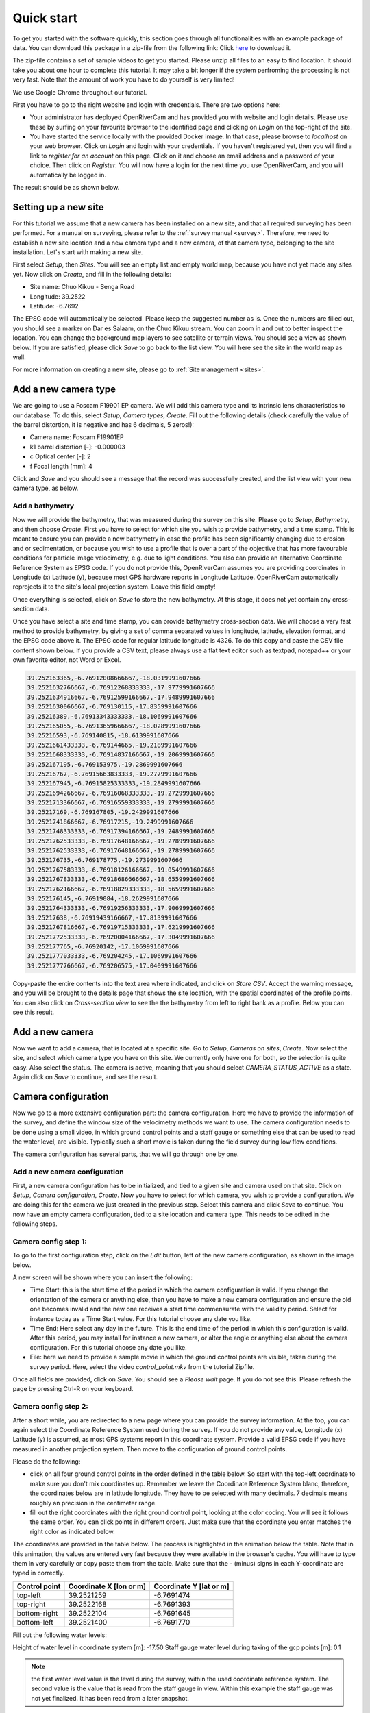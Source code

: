 .. _tutorial:

Quick start
===========

To get you started with the software quickly, this section goes through all functionalities with an example package of data.
You can download this package in a zip-file from the following link: Click `here <https://github.com/TAHMO/OpenRiverCam/releases/download/v0.1/ORC_demo_videos.zip>`_  to download it.

The zip-file contains a set of sample videos to get you started. Please unzip all files to an easy to find location. It
should take you about one hour to complete this tutorial. It may take a bit longer if the system perfroming
the processing is not very fast. Note that the amount of work you have to do yourself is very limited!

We use Google Chrome throughout our tutorial.

First you have to go to the right website and login with credentials. There are two options here:

- Your administrator has deployed OpenRiverCam and has provided you with website and login details. Please use these
  by surfing on your favourite browser to the identified page and clicking on `Login` on the top-right of the site.
- You have started the service locally with the provided Docker image. In that case, please browse to `localhost` on
  your web browser. Click on `Login` and login with your credentials. If you haven't registered yet, then you will
  find a link to `register for an account` on this page. Click on it and choose an email address and a password of your
  choice. Then click on `Register`. You will now have a login for the next time you use OpenRiverCam, and you will
  automatically be logged in.

The result should be as shown below.

.. image:: img/landing_page.png

.. _tutorial_site_setup:

Setting up a new site
---------------------

For this tutorial we assume that a new camera has been installed on a new site, and that all required surveying has
been performed. For a manual on surveying, please refer to the :ref:`survey manual <survey>`. Therefore, we need to
establish a new site location and a new camera type and a new camera, of that camera type, belonging to the site
installation. Let's start with making a new site.

First select `Setup`, then `Sites`. You will see an empty list and empty world map, because you have not yet made any
sites yet. Now click on `Create`, and fill in the following details:

- Site name: Chuo Kikuu - Senga Road
- Longitude: 39.2522
- Latitude: -6.7692

The EPSG code will automatically be selected. Please keep the suggested number as is. Once the numbers are filled
out, you should see a marker on Dar es Salaam, on the Chuo Kikuu stream. You can zoom in and out to better inspect
the location. You can change the background map layers to see satellite or terrain views. You should see a view as
shown below. If you are satisfied, please click `Save` to go back to the list view. You will here see the site in the
world map as well.

.. image:: img/tutorial_site.png

For more information on creating a new site, please go to :ref:`Site management <sites>`.

Add a new camera type
---------------------
We are going to use a Foscam F19901 EP camera. We will add this camera type and its intrinsic lens characteristics to
our database. To do this, select `Setup`, `Camera types`, `Create`. Fill out the following details (check carefully
the value of the barrel distortion, it is negative and has 6 decimals, 5 zeros!):

- Camera name: Foscam F19901EP
- k1 barrel distortion [-]: -0.000003
- c Optical center [-]: 2
- f Focal length [mm]: 4

Click and `Save` and you should see a message that the record was successfully created, and the list view with your
new camera type, as below.

.. image:: img/tutorial_camera_type.png

Add a bathymetry
~~~~~~~~~~~~~~~~
Now we will provide the bathymetry, that was measured during the survey on this site. Please go to `Setup`,
`Bathymetry`, and then choose `Create`. First you have to select for which site you wish to provide bathymetry, and
a time stamp. This is meant to ensure you can provide a new bathymetry in case the profile has been significantly
changing due to erosion and or sedimentation, or because you wish to use a profile that is over a part of the
objective that has more favourable conditions for particle image velocimetry, e.g. due to light conditions. You also
can provide an alternative Coordinate Reference System as EPSG code. If you do not provide this, OpenRiverCam
assumes you are providing coordinates in Longitude (x) Latitude (y), because most GPS hardware reports in Longitude
Latitude. OpenRiverCam automatically reprojects it to the site's local projection system. Leave this field empty!

Once everything is selected, click on `Save` to store the new bathymetry. At this stage, it does not yet contain any
cross-section data.

Once you have select a site and time stamp, you can provide bathymetry cross-section data. We will choose a very fast
method to provide bathymetry, by giving a set of comma separated values in longitude, latitude, elevation format, and
the EPSG code above it. The EPSG code for regular latitude longitude is 4326. To do this copy and paste the CSV file
content shown below. If you provide a CSV text, please always use a flat text editor such as textpad, notepad++ or
your own favorite editor, not Word or Excel.

.. code-block::

    39.252163365,-6.76912008666667,-18.0319991607666
    39.2521632766667,-6.76912268833333,-17.9779991607666
    39.2521634916667,-6.76912599166667,-17.9489991607666
    39.2521630066667,-6.769130115,-17.8359991607666
    39.25216389,-6.76913343333333,-18.1069991607666
    39.252165055,-6.76913659666667,-18.0289991607666
    39.25216593,-6.769140815,-18.6139991607666
    39.2521661433333,-6.769144665,-19.2189991607666
    39.2521668333333,-6.76914837166667,-19.2069991607666
    39.252167195,-6.769153975,-19.2869991607666
    39.25216767,-6.76915663833333,-19.2779991607666
    39.252167945,-6.76915825333333,-19.2849991607666
    39.2521694266667,-6.76916068333333,-19.2729991607666
    39.2521713366667,-6.76916559333333,-19.2799991607666
    39.25217169,-6.769167805,-19.2429991607666
    39.2521741866667,-6.76917215,-19.2499991607666
    39.2521748333333,-6.76917394166667,-19.2489991607666
    39.2521762533333,-6.76917648166667,-19.2789991607666
    39.2521762533333,-6.76917648166667,-19.2789991607666
    39.252176735,-6.769178775,-19.2739991607666
    39.2521767583333,-6.76918126166667,-19.0549991607666
    39.2521767833333,-6.76918686666667,-18.6559991607666
    39.2521762166667,-6.76918829333333,-18.5659991607666
    39.252176145,-6.76919084,-18.2629991607666
    39.2521764333333,-6.76919256333333,-17.9069991607666
    39.25217638,-6.76919439166667,-17.8139991607666
    39.2521767816667,-6.76919715333333,-17.6219991607666
    39.2521772533333,-6.76920004166667,-17.3049991607666
    39.252177765,-6.76920142,-17.1069991607666
    39.2521777033333,-6.769204245,-17.1069991607666
    39.2521777766667,-6.769206575,-17.0409991607666

Copy-paste the entire contents into the text area where indicated, and click on `Store CSV`. Accept the warning
message, and you will be brought to the details page that shows the site location, with the spatial coordinates of
the profile points. You can also click on `Cross-section view` to see the the bathymetry from left to
right bank as a profile. Below you can see this result.

.. image:: img/tutorial_bathymetry.png

Add a new camera
----------------
Now we want to add a camera, that is located at a specific site. Go to `Setup`, `Cameras on sites`, `Create`. Now
select the site, and select which camera type you have on this site. We currently only have one for both, so the
selection is quite easy. Also select the status. The camera is active, meaning that you should select
`CAMERA_STATUS_ACTIVE` as a state. Again click on `Save` to continue, and see the result.

Camera configuration
------------------------------
Now we go to a more extensive configuration part: the camera configuration. Here we have to provide the information
of the survey, and define the window size of the velocimetry methods we want to use. The camera configuration needs
to be done using a small video, in which ground control points and a staff gauge or something else that can be
used to read the water level, are visible. Typically such a short movie is taken during the field survey during low
flow conditions.

The camera configuration has several parts, that we will go through one by one.

Add a new camera configuration
~~~~~~~~~~~~~~~~~~~~~~~~~~~~~~
First, a new camera configuration has to be initialized, and tied to a given site and camera used on that site. Click
on `Setup`, `Camera configuration`, `Create`. Now you have to select for which camera, you wish to provide a
configuration. We are doing this for the camera we just created in the previous step. Select this camera
and click `Save` to continue. You now have an empty camera configuration, tied to a site location and camera type. This
needs to be edited in the following steps.

Camera config step 1:
~~~~~~~~~~~~~~~~~~~~~
To go to the first configuration step, click on the `Edit` button, left of the new camera configuration, as shown in
the image below.

.. image:: img/tutorial_cameraconfig_edit.png

A new screen will be shown where you can insert the following:

- Time Start: this is the start time of the period in which the camera configuration is valid. If you change the
  orientation of the camera or anything else, then you have to make a new camera configuration and ensure the old one
  becomes invalid and the new one receives a start time commensurate with the validity period. Select for instance
  today as a Time Start value. For this tutorial choose any date you like.
- Time End: Here select any day in the future. This is the end time of the period in which this configuration is
  valid. After this period, you may install for instance a new camera, or alter the angle or anything else about the
  camera configuration. For this tutorial choose any date you like.
- File: here we need to provide a sample movie in which the ground control points are visible, taken during the
  survey period. Here, select the video `control_point.mkv` from the tutorial Zipfile.

Once all fields are provided, click on `Save`. You should see a `Please wait` page. If you do not see this. Please
refresh the page by pressing Ctrl-R on your keyboard.

Camera config step 2:
~~~~~~~~~~~~~~~~~~~~~
After a short while, you are redirected to a new page where you can provide the survey information.
At the top, you can again select the Coordinate Reference System used during the survey. If you do not provide any
value, Longitude (x) Latitude (y) is assumed, as most GPS systems report in this coordinate system. Provide a valid EPSG
code if you have measured in another projection system. Then move to the configuration of ground control points.

Please do the following:

- click on all four ground control points in the order defined in the table below. So start with the top-left
  coordinate to make sure you don't mix coordinates up. Remember we leave the Coordinate Reference System blanc,
  therefore, the coordinates below are in latitude longitude. They have to be selected with many decimals. 7 decimals
  means roughly an precision in the centimeter range.
- fill out the right coordinates with the right ground control point, looking at the color coding. You will see
  it follows the same order. You can click points in different orders. Just make sure that the coordinate you enter
  matches the right color as indicated below.

The coordinates are provided in the table below. The process is highlighted in the animation below the table. Note
that in this animation, the values are entered very fast because they were available in the browser's cache. You will
have to type them in very carefully or copy paste them from the table. Make sure that the `-` (minus) signs in each
Y-coordinate are typed in correctly.

=============  =======================  =======================
Control point  Coordinate X [lon or m]  Coordinate Y [lat or m]
=============  =======================  =======================
top-left       39.2521259               -6.7691474
top-right      39.2522168               -6.7691393
bottom-right   39.2522104               -6.7691645
bottom-left    39.2521400               -6.7691770
=============  =======================  =======================

.. image:: img/gcps.gif

Fill out the following water levels:

Height of water level in coordinate system [m]: -17.50
Staff gauge water level during taking of the gcp points [m]: 0.1

.. note:: the first water level value is the level during the survey, within the used coordinate reference system.
   The second value is the value that is read from the staff gauge in view. Within this example the staff gauge was
   not yet finalized. It has been read from a later snapshot.

Below that, click on four points in the right order, to identify the area of interest. The order is important because
it will ensure that in the orthoprojected frames, water always flows from left to right on your screen. Spurious
velocities will also be filtered, if they point in the wrong direction.

First click on the top-left part which is the upstream left-bank, then the top-right (downstream left-bank), then
bottom-right, and finally bottom-left. You should have something as shown below with the colors in the right order. If
you want to remove a wrongly selected point, then right-click on it.

.. image:: img/tutorial_aoi.png

Then fill out the location of the camera in the used coordinate reference system as follows:

=============================  =======================
Lens coordinate X [lon or m]:  39.2522015333333
Lens coordinate Y [lat or m]:  -6.76920395
Lens coordinate Z [m]:         -14.38
=============================  =======================

Pixel size can be set at 0.01 m.

Click on `Next`.

Camera config step 3
~~~~~~~~~~~~~~~~~~~~
In the third step, you will see one reprojected frame in your browser. Here you can see that the reprojection has
been done taking the water surface as the vertical reference. All areas outside the water surface are in reality
higher than the water surface, and therefore these areas also look extruded in the image. Because we are interested
in the water surface only, this is not a problem. In this view, you can decide on a so-called window size. This is
the window over which one expects to see clear patterns such as debris floating by, bubbles, eddies, and so on. If
you choose this too small, then most likely the software will not be able to find real patterns to trace movements of
water with. If you choose this too high, then too large scale patterns are observed to trace local velocities. A
typical scale used is in the order of 20 to 50 centimeters (i.e. 0.2 to 0.5 meters). The window size must be provided
in pixels. Therefore here, you will need to consider the chosen resolution (in this example set to 0.01 m, i.e. 1 cm)
to select the right value. Here choose 30 pixels. You will see a small red box that indicates the size of this area
on the projected image. Click on `Save` to finalize the configuration.

.. note::
   We will change the last step so that you can also provide a window size in meters distance, instead of pixels.

After clicking `Save`, you can go back to the `List` view by clicking on `List`. You should now see the configuration
with start and end time appearing in the list. You can also click on details (see red dot below) to see all the
information about the camera configuration as it appears in the database ofd OpenRiverCam. This is rather technical,
so not treated any further here.

.. image:: img/tutorial_cameraconfig_list.png

.. _tutorial_movie_process:

Process a new movie
-------------------
Now that a camera configuration is in place, we can start processing movies. This step is relatively easy, and
intended to be done on a operational basis, once a camera is installed and entirely configured.

Upload a new movie
~~~~~~~~~~~~~~~~~~
First click on the menu item `Movies`. You will see a list of all movies so far supplied to
OpenRiverCam under your own user account. If this is the first time you work with OpenRiverCam, this list will be empty.

To upload a new movie, click on `Create`. Now you can define the following:

- the camera configuration your new movie belongs to (remember that you may have many sites with cameras, and
  therefore many different camera configurations). As we have so far only defined one, you will only see the camera
  configuration we have just prepared.
- the time stamp of the movie. You may use the time of creation of the movie for instance, or read the time from the
  movie frames, when you play them in your favourite video player. Our movie was recorded 27 March 2021 at 11.15 in
  the morning. Please select this time.
- the movie file. Here click on `Choose file` and select the sample video, that is supplied in the sample data set
  with the name `clip_schedule_20210327_111555.mkv`.

Click on save to upload the movie. You should now see the list of movies, belonging to your account, but now with the
movie added that you just uploaded. The name of the site, the file name, time stamp, and a movie status indicator are
provided. The status indicator should say `MOVIE_STATUS_NEW` to indicate that the movie is only uploaded and not yet
processed.

Processing a movie
~~~~~~~~~~~~~~~~~~
To process a new movie, only one additional piece of information is needed: the water level. To supply this click on
the `Edit` button (indicated with a pencil icon) left of your just uploaded movie. Read the water level from the
staff gauge. You will find that it is about 1.18 meters. Fill out this value in the `Water level [m]` field and click
on `Save`. You are now redirected back to the list of movies, but now you will see that the water level is in
the table, and that the status of the movie changed to `MOVIE_STATUS_PROCESSING`. This means that the back-end of
OpenRiverCam is crunching the numbers. It may take a while before the results appear. You can reload the page a few
times to see if the status already has changed.

.. image:: img/tutorial_movie_edit.png

.. note:: If you click on the `Edit` button really fast after the upload procedure, you may find a message indicating
   that the frame is not yet available. Please reload a few times to see the frame appearing and then continue the
   process as normal.

.. note:: The processing may take several minutes. In a future release, we will add a progress bar to provide a user
   with feedback on the processing status.

Inspecting results
~~~~~~~~~~~~~~~~~~
If the status becomes `MOVIE_STATUS_FINISHED`, the table will display the median discharge in m3/s as well as a
number of percentiles that can be used to better understand the uncertainties. Uncertainties are currently estimated
very conservatively, as the tool assumes that errors are fully correlated in space. We are still working on more
reliable error estimates. Nonetheless these estimates are very useful to get a feeling of the relative uncertainties
between different movie analyses.

You can now click on the `View` button left of the movie in the table, indicated with an eye icon. This will show the
results of the analysis, including the median velocity estimates on the water surface. Yoiu will see that not the
entire water surface contains velocity estimates. This is because OpenRiverCam contains sophisticated filters, that
automatically detect spurious velocities or velocities at places where too little patterns were available to provide
reliable estimates. The filters use spatial and temporal logics to perform this filtering. For instance, when
velocities in a certain window move from left to right all the time, it is likely that overhanging vegetation was
present in this window, that moved from left to right due to wind.

Velocities in the cross section that are unknown but needed for a full cross-sectional river flow estimate are
estimated by fitting a logarithmic relationship between velocity and depth in the places with known velocities. This
ensures that your discharge estimate always integrates over the entire width of the stream, and no cross-sectional
area is missing. For more details on this approach we refer to :ref:`movie_processing`.

.. image:: img/tutorial_movie_details.gif


.. note:: Currently, it is assumed that the first 5 seconds of a movie contain enough information to estimate river
  flow. Longer videos will only be processed for the first 5 seconds. Dependent on feedback from users, we may make
  this a configurable option.

.. _tutorial_rating:

Establish a rating curve
------------------------

Get more results than one movie
~~~~~~~~~~~~~~~~~~~~~~~~~~~~~~~
In order to prepare a rating curve, more videos need to be supplied. OpenRiverCam demands a minimum of 5 rating
points before the results will appear. In the tutorial data, we have also supplied a number of additional movies for
you to process in exactly the same way. To make it really easy, we recommend that you do this in the following manner:

- First upload all the movies, by clicking `Create` and follow the same steps as in the first movie.
- Once all movies are in the list with status `MOVIE_STATUS_EXTRACTED`, go through each one of them by clicking on the
  `Edit` button and reading and filling out the water level from the staff gauge. If you want to enlarge the
  snapshot, please right-click on the image and select `Open image in new tab`. You can then even zoom in to the image.
  Once you have read it, close the tab and enter the value in the window.

If you do it in this order, all movies are placed in a queue for processing. You simply can go grab a coffee or tea,
and occasionally check if new movies have reached the `MOVIE_STATUS_FINISHED` status. Note that per movie, dependent
on the speed of the system doing the processing, it may take 5 to 10 minutes per movie.

Create a new rating curve from videos
~~~~~~~~~~~~~~~~~~~~~~~~~~~~~~~~~~~~~
Once all movies have reached the `MOVIE_STATUS_FINISHED` status, you can select all the movies you have processed,
using the tick boxes left of the movie. To select all movies in the shown list, simply tick the tick box in the upper
left corner of the table.

Now, you are ready to put the results of the selected movies in a rating curve (i.e. a relationship between water
levels and river flows). To make it really simple to achieve this, click on `With selected` and then select `Make
rating curve`. If you wish to further manipulate or investigate this rating curve view, please refer to :ref:`rating`.

You now have generated your first rating curve with OpenRiverCam, using camera footage of one single event, combined
with a relatively simple field survey. A few things to note at the end of this tutorial:

- if the bathymetry changes severely, you can of course do a new field survey to update the bathymetry. Any new video
  uploaded will always use the latest bathymetry record provided to estimate the cross sectional flow.
- in a similar way, if you decide to change your camera on site, for instance by replacing it for a new model, or
  by repositioning it or changing its field of view, you need to provide a new camera configuration for that. Simply
  re-establish a few temporary ground control points such as the wooden poles shown in our sample video, or anything
  else that you can easily fix on the water surface, after you have changed the camera's situation. Do a field survey
  of their position on the water surface. Take a short movie of the situation with the camera in its final position
  and then make a new camera configuration based on your measurements. Make sure that you also always measure the
  position of the lens of the camera.
- If you like this software, and have requests for new features, please reach out to us via info@rainbowsensing.com or
  info@tahmo.org. You can also visit the software's code page on github and submit new feature requests
  there, on https://github.com/TAHMO/OpenRiverCam.

